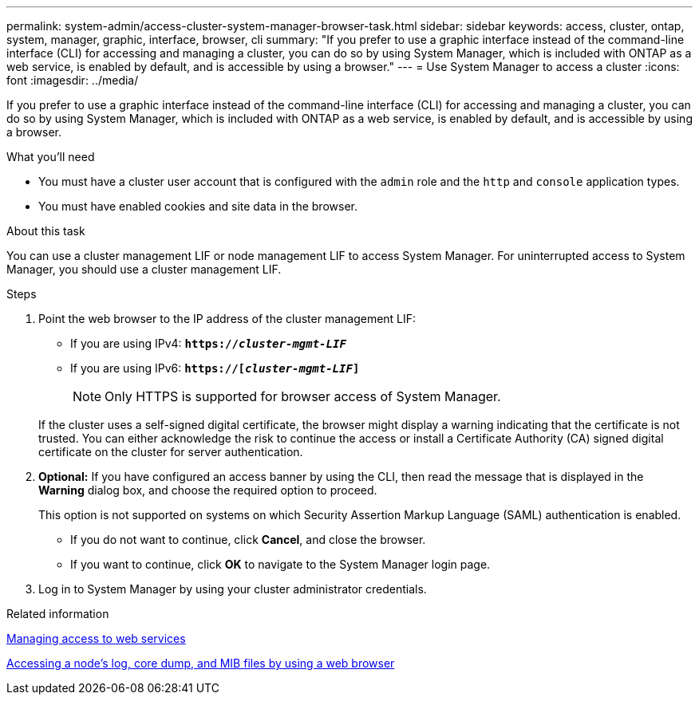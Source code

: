 ---
permalink: system-admin/access-cluster-system-manager-browser-task.html
sidebar: sidebar
keywords: access, cluster, ontap, system, manager, graphic, interface, browser, cli
summary: "If you prefer to use a graphic interface instead of the command-line interface (CLI) for accessing and managing a cluster, you can do so by using System Manager, which is included with ONTAP as a web service, is enabled by default, and is accessible by using a browser."
---
= Use System Manager to access a cluster
:icons: font
:imagesdir: ../media/

[.lead]
If you prefer to use a graphic interface instead of the command-line interface (CLI) for accessing and managing a cluster, you can do so by using System Manager, which is included with ONTAP as a web service, is enabled by default, and is accessible by using a browser.

.What you'll need

* You must have a cluster user account that is configured with the `admin` role and the `http` and `console` application types.
* You must have enabled cookies and site data in the browser.

.About this task

You can use a cluster management LIF or node management LIF to access System Manager. For uninterrupted access to System Manager, you should use a cluster management LIF.

.Steps

. Point the web browser to the IP address of the cluster management LIF:
 ** If you are using IPv4: `*https://__cluster-mgmt-LIF__*`
 ** If you are using IPv6: `*https://[_cluster-mgmt-LIF_]*`
[NOTE]
Only HTTPS is supported for browser access of System Manager.

+
If the cluster uses a self-signed digital certificate, the browser might display a warning indicating that the certificate is not trusted. You can either acknowledge the risk to continue the access or install a Certificate Authority (CA) signed digital certificate on the cluster for server authentication.

. *Optional:* If you have configured an access banner by using the CLI, then read the message that is displayed in the *Warning* dialog box, and choose the required option to proceed.
+
This option is not supported on systems on which Security Assertion Markup Language (SAML) authentication is enabled.

 ** If you do not want to continue, click *Cancel*, and close the browser.
 ** If you want to continue, click *OK* to navigate to the System Manager login page.

. Log in to System Manager by using your cluster administrator credentials.

.Related information

link:manage-access-web-services-concept.html[Managing access to web services]

link:accessg-node-log-core-dump-mib-files-task.html[Accessing a node's log, core dump, and MIB files by using a web browser]

//BURT 1465385, 22 MAR 2022
